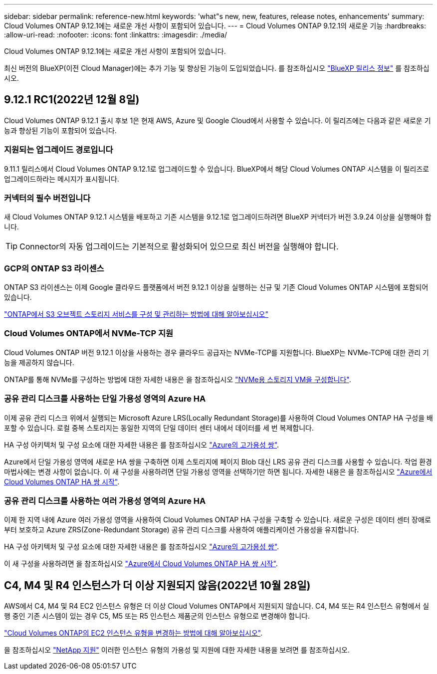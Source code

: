 ---
sidebar: sidebar 
permalink: reference-new.html 
keywords: 'what"s new, new, features, release notes, enhancements' 
summary: Cloud Volumes ONTAP 9.12.1에는 새로운 개선 사항이 포함되어 있습니다. 
---
= Cloud Volumes ONTAP 9.12.1의 새로운 기능
:hardbreaks:
:allow-uri-read: 
:nofooter: 
:icons: font
:linkattrs: 
:imagesdir: ./media/


[role="lead"]
Cloud Volumes ONTAP 9.12.1에는 새로운 개선 사항이 포함되어 있습니다.

최신 버전의 BlueXP(이전 Cloud Manager)에는 추가 기능 및 향상된 기능이 도입되었습니다. 를 참조하십시오 https://docs.netapp.com/us-en/cloud-manager-cloud-volumes-ontap/whats-new.html["BlueXP 릴리스 정보"^] 를 참조하십시오.



== 9.12.1 RC1(2022년 12월 8일)

Cloud Volumes ONTAP 9.12.1 출시 후보 1은 현재 AWS, Azure 및 Google Cloud에서 사용할 수 있습니다. 이 릴리즈에는 다음과 같은 새로운 기능과 향상된 기능이 포함되어 있습니다.



=== 지원되는 업그레이드 경로입니다

9.11.1 릴리스에서 Cloud Volumes ONTAP 9.12.1로 업그레이드할 수 있습니다. BlueXP에서 해당 Cloud Volumes ONTAP 시스템을 이 릴리즈로 업그레이드하라는 메시지가 표시됩니다.



=== 커넥터의 필수 버전입니다

새 Cloud Volumes ONTAP 9.12.1 시스템을 배포하고 기존 시스템을 9.12.1로 업그레이드하려면 BlueXP 커넥터가 버전 3.9.24 이상을 실행해야 합니다.


TIP: Connector의 자동 업그레이드는 기본적으로 활성화되어 있으므로 최신 버전을 실행해야 합니다.



=== GCP의 ONTAP S3 라이센스

ONTAP S3 라이센스는 이제 Google 클라우드 플랫폼에서 버전 9.12.1 이상을 실행하는 신규 및 기존 Cloud Volumes ONTAP 시스템에 포함되어 있습니다.

https://docs.netapp.com/us-en/ontap/object-storage-management/index.html["ONTAP에서 S3 오브젝트 스토리지 서비스를 구성 및 관리하는 방법에 대해 알아보십시오"^]



=== Cloud Volumes ONTAP에서 NVMe-TCP 지원

Cloud Volumes ONTAP 버전 9.12.1 이상을 사용하는 경우 클라우드 공급자는 NVMe-TCP를 지원합니다. BlueXP는 NVMe-TCP에 대한 관리 기능을 제공하지 않습니다.

ONTAP를 통해 NVMe를 구성하는 방법에 대한 자세한 내용은 을 참조하십시오 link:https://docs.netapp.com/us-en/ontap/san-admin/configure-svm-nvme-task.html["NVMe용 스토리지 VM을 구성합니다"^].



=== 공유 관리 디스크를 사용하는 단일 가용성 영역의 Azure HA

이제 공유 관리 디스크 위에서 실행되는 Microsoft Azure LRS(Locally Redundant Storage)를 사용하여 Cloud Volumes ONTAP HA 구성을 배포할 수 있습니다. 로컬 중복 스토리지는 동일한 지역의 단일 데이터 센터 내에서 데이터를 세 번 복제합니다.

HA 구성 아키텍처 및 구성 요소에 대한 자세한 내용은 를 참조하십시오 link:https://docs.netapp.com/us-en/cloud-manager-cloud-volumes-ontap/concept-ha-azure.html["Azure의 고가용성 쌍"^].

Azure에서 단일 가용성 영역에 새로운 HA 쌍을 구축하면 이제 스토리지에 페이지 Blob 대신 LRS 공유 관리 디스크를 사용할 수 있습니다. 작업 환경 마법사에는 변경 사항이 없습니다. 이 새 구성을 사용하려면 단일 가용성 영역을 선택하기만 하면 됩니다. 자세한 내용은 을 참조하십시오 link:https://docs.netapp.com/us-en/cloud-manager-cloud-volumes-ontap/task-deploying-otc-azure.html["Azure에서 Cloud Volumes ONTAP HA 쌍 시작"^].



=== 공유 관리 디스크를 사용하는 여러 가용성 영역의 Azure HA

이제 한 지역 내에 Azure 여러 가용성 영역을 사용하여 Cloud Volumes ONTAP HA 구성을 구축할 수 있습니다. 새로운 구성은 데이터 센터 장애로부터 보호하고 Azure ZRS(Zone-Redundant Storage) 공유 관리 디스크를 사용하여 애플리케이션 가용성을 유지합니다.

HA 구성 아키텍처 및 구성 요소에 대한 자세한 내용은 를 참조하십시오 link:https://docs.netapp.com/us-en/cloud-manager-cloud-volumes-ontap/concept-ha-azure.html["Azure의 고가용성 쌍"^].

이 새 구성을 사용하려면 을 참조하십시오 link:https://docs.netapp.com/us-en/cloud-manager-cloud-volumes-ontap/task-deploying-otc-azure.html["Azure에서 Cloud Volumes ONTAP HA 쌍 시작"^].



== C4, M4 및 R4 인스턴스가 더 이상 지원되지 않음(2022년 10월 28일)

AWS에서 C4, M4 및 R4 EC2 인스턴스 유형은 더 이상 Cloud Volumes ONTAP에서 지원되지 않습니다. C4, M4 또는 R4 인스턴스 유형에서 실행 중인 기존 시스템이 있는 경우 C5, M5 또는 R5 인스턴스 제품군의 인스턴스 유형으로 변경해야 합니다.

link:https://docs.netapp.com/us-en/cloud-manager-cloud-volumes-ontap/task-change-ec2-instance.html["Cloud Volumes ONTAP의 EC2 인스턴스 유형을 변경하는 방법에 대해 알아보십시오"^].

을 참조하십시오 link:https://mysupport.netapp.com/info/communications/ECMLP2880231.html["NetApp 지원"^] 이러한 인스턴스 유형의 가용성 및 지원에 대한 자세한 내용을 보려면 를 참조하십시오.
